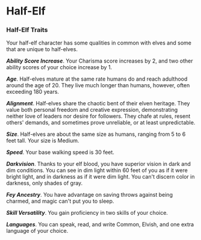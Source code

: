 * Half-Elf
:PROPERTIES:
:CUSTOM_ID: half-elf
:END:
*** Half-Elf Traits
:PROPERTIES:
:CUSTOM_ID: half-elf-traits
:END:
Your half-elf character has some qualities in common with elves and some
that are unique to half-elves.

*/Ability Score Increase/*. Your Charisma score increases by 2, and two
other ability scores of your choice increase by 1.

*/Age/*. Half-elves mature at the same rate humans do and reach
adulthood around the age of 20. They live much longer than humans,
however, often exceeding 180 years.

*/Alignment/*. Half-elves share the chaotic bent of their elven
heritage. They value both personal freedom and creative expression,
demonstrating neither love of leaders nor desire for followers. They
chafe at rules, resent others' demands, and sometimes prove unreliable,
or at least unpredictable.

*/Size/*. Half-elves are about the same size as humans, ranging from 5
to 6 feet tall. Your size is Medium.

*/Speed/*. Your base walking speed is 30 feet.

*/Darkvision/*. Thanks to your elf blood, you have superior vision in
dark and dim conditions. You can see in dim light within 60 feet of you
as if it were bright light, and in darkness as if it were dim light. You
can't discern color in darkness, only shades of gray.

*/Fey Ancestry/*. You have advantage on saving throws against being
charmed, and magic can't put you to sleep.

*/Skill Versatility/*. You gain proficiency in two skills of your
choice.

*/Languages/*. You can speak, read, and write Common, Elvish, and one
extra language of your choice.
